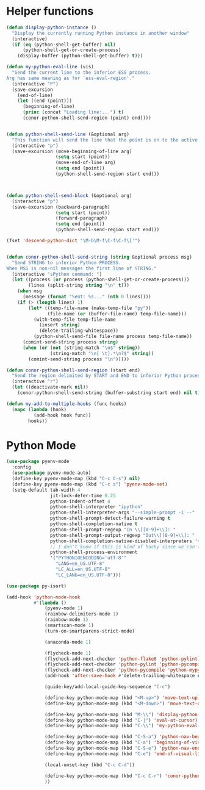 * Helper functions
  #+BEGIN_SRC emacs-lisp :tangle yes
    (defun display-python-instance ()
      "Display the currently running Python instance in another window"
      (interactive)
      (if (eq (python-shell-get-buffer) nil)
          (python-shell-get-or-create-process)
        (display-buffer (python-shell-get-buffer) t)))

    (defun my-python-eval-line (vis)
      "Send the current line to the inferior ESS process.
    Arg has same meaning as for `ess-eval-region'."
      (interactive "P")
      (save-excursion
        (end-of-line)
        (let ((end (point)))
          (beginning-of-line)
          (princ (concat "Loading line:...") t)
          (conor-python-shell-send-region (point) end))))


    (defun python-shell-send-line (&optional arg)
      "This function will send the line that the point is on to the active python interpreter."
      (interactive "p")
      (save-excursion (move-beginning-of-line arg)
                      (setq start (point))
                      (move-end-of-line arg)
                      (setq end (point))
                      (python-shell-send-region start end)))



    (defun python-shell-send-block (&optional arg)
      (interactive "p")
      (save-excursion (backward-paragraph)
                      (setq start (point))
                      (forward-paragraph)
                      (setq end (point))
                      (python-shell-send-region start end)))

    (fset 'descend-python-dict "\M-b\M-f\C-f\C-f\['")


    (defun conor-python-shell-send-string (string &optional process msg)
      "Send STRING to inferior Python PROCESS.
    When MSG is non-nil messages the first line of STRING."
      (interactive "sPython command: ")
      (let ((process (or process (python-shell-get-or-create-process)))
            (lines (split-string string "\n" t)))
        (when msg
          (message (format "Sent: %s..." (nth 0 lines))))
        (if (> (length lines) 1)
            (let* ((temp-file-name (make-temp-file "py"))
                   (file-name (or (buffer-file-name) temp-file-name)))
              (with-temp-file temp-file-name
                (insert string)
                (delete-trailing-whitespace))
              (python-shell-send-file file-name process temp-file-name))
          (comint-send-string process string)
          (when (or (not (string-match "\n$" string))
                    (string-match "\n[ \t].*\n?$" string))
            (comint-send-string process "\n")))))

    (defun conor-python-shell-send-region (start end)
      "Send the region delimited by START and END to inferior Python process."
      (interactive "r")
      (let ((deactivate-mark nil))
        (conor-python-shell-send-string (buffer-substring start end) nil t)))

    (defun my-add-to-multiple-hooks (func hooks)
      (mapc (lambda (hook)
              (add-hook hook func))
            hooks))
  #+END_SRC



* Python Mode
  #+BEGIN_SRC emacs-lisp :tangle yes
    (use-package pyenv-mode
      :config
      (use-package pyenv-mode-auto)
      (define-key pyenv-mode-map (kbd "C-c C-s") nil)
      (define-key pyenv-mode-map (kbd "C-c s") 'pyenv-mode-set)
      (setq-default tab-width 4
                    jit-lock-defer-time 0.25
                    python-indent-offset 4
                    python-shell-interpreter "ipython"
                    python-shell-interpreter-args "--simple-prompt -i --"
                    python-shell-prompt-detect-failure-warning t
                    python-shell-completion-native t
                    python-shell-prompt-regexp "In \\[[0-9]+\\]: "
                    python-shell-prompt-output-regexp "Out\\[[0-9]+\\]: "
                    python-shell-completion-native-disabled-interpreters '("pypy" "ipython" "jupyter")
                    ;; I don't know if this is kind of hacky since we can't control it on other systems.
                    python-shell-process-environment
                    '("PYTHONIOENCODING='utf-8'"
                      "LANG=en_US.UTF-8"
                      "LC_ALL=en_US.UTF-8"
                      "LC_LANG=en_US.UTF-8")))

    (use-package py-isort)

    (add-hook 'python-mode-hook
              #'(lambda ()
                  (pyenv-mode 1)
                  (rainbow-delimiters-mode 1)
                  (rainbow-mode 1)
                  (smartscan-mode 1)
                  (turn-on-smartparens-strict-mode)

                  (anaconda-mode 1)

                  (flycheck-mode 1)
                  (flycheck-add-next-checker 'python-flake8 'python-pylint)
                  (flycheck-add-next-checker 'python-pylint 'python-pycompile)
                  (flycheck-add-next-checker 'python-pycompile 'python-mypy)
                  (add-hook 'after-save-hook #'delete-trailing-whitespace nil t)

                  (guide-key/add-local-guide-key-sequence "C-c")

                  (define-key python-mode-map (kbd "<M-up>") 'move-text-up)
                  (define-key python-mode-map (kbd "<M-down>") 'move-text-down)

                  (define-key python-mode-map (kbd "M-\\") 'display-python-instance)
                  (define-key python-mode-map (kbd "C-|") 'eval-at-cursor)
                  (define-key python-mode-map (kbd "C-\\") 'my-python-eval-line)

                  (define-key python-mode-map (kbd "C-S-a") 'python-nav-beginning-of-statement)
                  (define-key python-mode-map (kbd "C-a") 'beginning-of-visual-line)
                  (define-key python-mode-map (kbd "C-S-e") 'python-nav-end-of-statement)
                  (define-key python-mode-map (kbd "C-e") 'end-of-visual-line)

                  (local-unset-key (kbd "C-c C-d"))

                  (define-key python-mode-map (kbd "C-c C-r") 'conor-python-shell-send-region)
                  ))
  #+END_SRC
